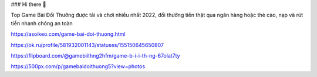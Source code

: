 ### Hi there 👋

Top Game Bài Đổi Thưởng được tải và chơi nhiều nhất 2022, đổi thưởng tiền thật qua ngân hàng hoặc thẻ cào, nạp và rút tiền nhanh chóng an toàn

https://asoikeo.com/game-bai-doi-thuong.html

https://ok.ru/profile/581932001143/statuses/155150645650807

https://flipboard.com/@gamebiithng2hfm/game-b-i-i-th-ng-67olat7ty

https://500px.com/p/gamebaidoithuong5?view=photos
